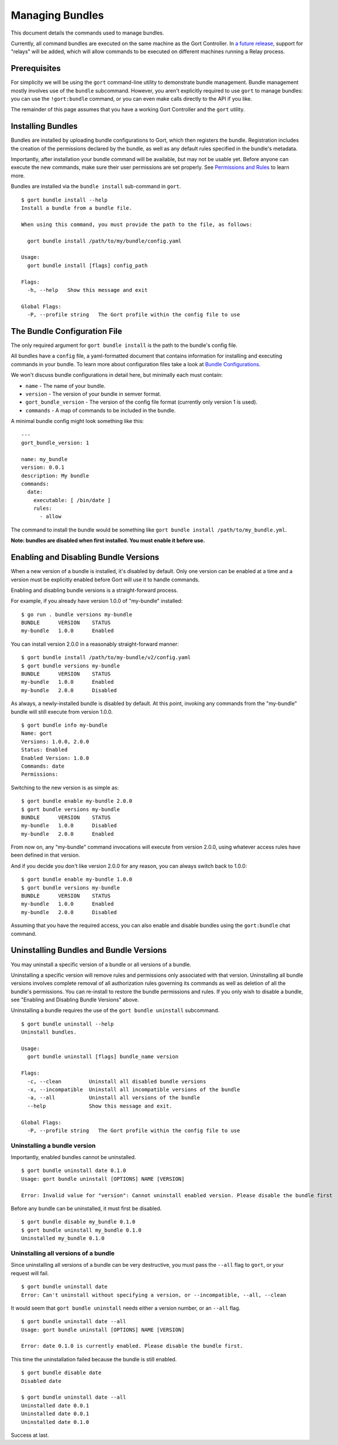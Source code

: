 Managing Bundles
================

This document details the commands used to manage bundles.

Currently, all command bundles are executed on the same machine as the
Gort Controller. In `a future release <going-forward.md>`__, support for
"relays" will be added, which will allow commands to be executed on
different machines running a Relay process.

.. raw:: html

   <!-- All command bundles (with the exception of the embedded `gort` bundle) run under one or more Relay processes, which can be on the same machine as the Gort bot or on different machines.

   To learn more about bundles or relays check out the corresponding docs. -->

Prerequisites
-------------

For simplicity we will be using the ``gort`` command-line utility to
demonstrate bundle management. Bundle management mostly involves use of
the ``bundle`` subcommand. However, you aren't explicitly required to
use ``gort`` to manage bundles: you can use the ``!gort:bundle``
command, or you can even make calls directly to the API if you like.

The remainder of this page assumes that you have a working Gort
Controller and the ``gort`` utility.

Installing Bundles
------------------

Bundles are installed by uploading bundle configurations to Gort, which
then registers the bundle. Registration includes the creation of the
permissions declared by the bundle, as well as any default rules
specified in the bundle's metadata.

Importantly, after installation your bundle command will be available,
but may not be usable yet. Before anyone can execute the new commands,
make sure their user permissions are set properly. See `Permissions and
Rules <permissions-and-rules.md>`__ to learn more.

Bundles are installed via the ``bundle install`` sub-command in
``gort``.

::

    $ gort bundle install --help
    Install a bundle from a bundle file.

    When using this command, you must provide the path to the file, as follows:

      gort bundle install /path/to/my/bundle/config.yaml

    Usage:
      gort bundle install [flags] config_path

    Flags:
      -h, --help   Show this message and exit

    Global Flags:
      -P, --profile string   The Gort profile within the config file to use

The Bundle Configuration File
-----------------------------

The only required argument for ``gort bundle install`` is the path to
the bundle's config file.

All bundles have a ``config`` file, a yaml-formatted document that
contains information for installing and executing commands in your
bundle. To learn more about configuration files take a look at `Bundle
Configurations <bundle-configurations>`__.

We won't discuss bundle configurations in detail here, but minimally
each must contain:

-  ``name`` - The name of your bundle.
-  ``version`` - The version of your bundle in semver format.
-  ``gort_bundle_version`` - The version of the config file format
   (currently only version 1 is used).
-  ``commands`` - A map of commands to be included in the bundle.

A minimal bundle config might look something like this:

::

    ---
    gort_bundle_version: 1

    name: my_bundle
    version: 0.0.1
    description: My bundle
    commands:
      date:
        executable: [ /bin/date ]
        rules:
          - allow

The command to install the bundle would be something like
``gort bundle install /path/to/my_bundle.yml``.

**Note: bundles are disabled when first installed. You must enable it
before use.**

.. raw:: html

   <!-- ## Templates

   The templates flag points to a directory containing any templates for your bundle.

   Templates are used by Gort to format command output. They are singular to a specific command/adapter combo. So for example; if we wanted to support both HipChat and Slack for our date command, we would need to supply two templates.

   When added to the config file the templates section might look something like this:

   ---
   ...
   templates:
     date:
       body: |
         ~each var=$results~
         `~$item.date~`
         ~end~
   ...
   This works great for simple templates, but can get confusing when things start to get more complicated. To remedy that gort provides some helpers.

   If you store your templates in a directory, you'll need to pass the --templates option; gort does not infer this by default. The directory should contain one directory per adapter and each adapter directory should contain a mustache file for each command. So for our date command we would have something like this:

   $ tree templates
   templates
   └── date.greenbar
   Given a structure like this gort will automatically append all of the templates in the directory to your bundle config before uploading. -->

Enabling and Disabling Bundle Versions
--------------------------------------

When a new version of a bundle is installed, it's disabled by default.
Only one version can be enabled at a time and a version must be
explicitly enabled before Gort will use it to handle commands.

Enabling and disabling bundle versions is a straight-forward process.

For example, if you already have version 1.0.0 of "my-bundle" installed:

::

    $ go run . bundle versions my-bundle
    BUNDLE      VERSION    STATUS
    my-bundle   1.0.0      Enabled

You can install version 2.0.0 in a reasonably straight-forward manner:

::

    $ gort bundle install /path/to/my-bundle/v2/config.yaml
    $ gort bundle versions my-bundle
    BUNDLE      VERSION    STATUS
    my-bundle   1.0.0      Enabled
    my-bundle   2.0.0      Disabled

As always, a newly-installed bundle is disabled by default. At this
point, invoking any commands from the "my-bundle" bundle will still
execute from version 1.0.0.

::

    $ gort bundle info my-bundle
    Name: gort
    Versions: 1.0.0, 2.0.0
    Status: Enabled
    Enabled Version: 1.0.0
    Commands: date
    Permissions:

Switching to the new version is as simple as:

::

    $ gort bundle enable my-bundle 2.0.0
    $ gort bundle versions my-bundle
    BUNDLE      VERSION    STATUS
    my-bundle   1.0.0      Disabled
    my-bundle   2.0.0      Enabled

From now on, any "my-bundle" command invocations will execute from
version 2.0.0, using whatever access rules have been defined in that
version.

And if you decide you don't like version 2.0.0 for any reason, you can
always switch back to 1.0.0:

::

    $ gort bundle enable my-bundle 1.0.0
    $ gort bundle versions my-bundle
    BUNDLE      VERSION    STATUS
    my-bundle   1.0.0      Enabled
    my-bundle   2.0.0      Disabled

Assuming that you have the required access, you can also enable and
disable bundles using the ``gort:bundle`` chat command.

.. raw:: html

   <!-- ### Relay Groups
   Gort manages all of your command bundles and relays. Bundles are associated to relays via relay-groups. When a bundle is installed and assigned to a relay-group, Gort pushes the command config to the appropriate relay or relays. When a command is invoked, Gort uses the relay-group to select which relay is capable of running which command.

   Relay groups are managed through gort with the relay-group sub-command. For more information read up on Installing and Managing Relays.

   Optionally during bundle creation you can pass the --relay-group option multiple times.

   Bundles are assigned to relays via relay groups using gort.

   $ gort relay-group assign my_relay_group my_bundle
   Note

   The default refresh interval for a relay is 15 minutes (set in the relay configuration file - relay.conf). Be sure to wait for the specified amount time in order to see the bundle appear on the relays in the assigned relay group. -->

Uninstalling Bundles and Bundle Versions
----------------------------------------

You may uninstall a specific version of a bundle or all versions of a
bundle.

Uninstalling a specific version will remove rules and permissions only
associated with that version. Uninstalling all bundle versions involves
complete removal of all authorization rules governing its commands as
well as deletion of all the bundle's permissions. You can re-install to
restore the bundle permissions and rules. If you only wish to disable a
bundle, see "Enabling and Disabling Bundle Versions" above.

Uninstalling a bundle requires the use of the ``gort bundle uninstall``
subcommand.

::

    $ gort bundle uninstall --help
    Uninstall bundles.

    Usage:
      gort bundle uninstall [flags] bundle_name version

    Flags:
      -c, --clean         Uninstall all disabled bundle versions
      -x, --incompatible  Uninstall all incompatible versions of the bundle
      -a, --all           Uninstall all versions of the bundle
      --help              Show this message and exit.

    Global Flags:
      -P, --profile string   The Gort profile within the config file to use

Uninstalling a bundle version
~~~~~~~~~~~~~~~~~~~~~~~~~~~~~

Importantly, enabled bundles cannot be uninstalled.

::

    $ gort bundle uninstall date 0.1.0
    Usage: gort bundle uninstall [OPTIONS] NAME [VERSION]

    Error: Invalid value for "version": Cannot uninstall enabled version. Please disable the bundle first

Before any bundle can be uninstalled, it must first be disabled.

::

    $ gort bundle disable my_bundle 0.1.0
    $ gort bundle uninstall my_bundle 0.1.0
    Uninstalled my_bundle 0.1.0

Uninstalling all versions of a bundle
~~~~~~~~~~~~~~~~~~~~~~~~~~~~~~~~~~~~~

Since uninstalling all versions of a bundle can be very destructive, you
must pass the ``--all`` flag to ``gort``, or your request will fail.

::

    $ gort bundle uninstall date
    Error: Can't uninstall without specifying a version, or --incompatible, --all, --clean

It would seem that ``gort bundle uninstall`` needs either a version
number, or an ``--all`` flag.

::

    $ gort bundle uninstall date --all
    Usage: gort bundle uninstall [OPTIONS] NAME [VERSION]

    Error: date 0.1.0 is currently enabled. Please disable the bundle first.

This time the uninstallation failed because the bundle is still enabled.

::

    $ gort bundle disable date
    Disabled date

    $ gort bundle uninstall date --all
    Uninstalled date 0.0.1
    Uninstalled date 0.0.1
    Uninstalled date 0.1.0

Success at last.
